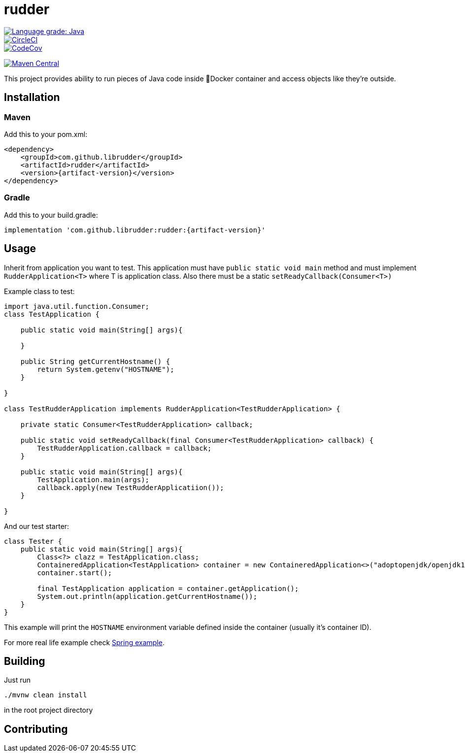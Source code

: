 ////
DO NOT EDIT THIS FILE. IT WAS GENERATED.
Manual changes to this file will be lost when it is generated again.
Edit the files in the src/main/asciidoc/ directory instead.
////

= rudder

[.float-group]
--
image::https://img.shields.io/lgtm/grade/java/g/librudder/rudder.svg?logo=lgtm&logoWidth=18["Language grade: Java", link="https://lgtm.com/projects/g/librudder/rudder/context:java", float="left"]
image::https://circleci.com/gh/librudder/rudder.svg?style=svg["CircleCI", link="https://circleci.com/gh/librudder/rudder", float="left"]
[.left]
image::https://codecov.io/gh/librudder/rudder/branch/master/graph/badge.svg["CodeCov", link="https://codecov.io/gh/librudder/rudder"]
image:https://img.shields.io/maven-central/v/com.github.librudder/rudder?color=green["Maven Central", link="http://search.maven.org/#artifactdetails%7Ccom.github.librudder%7Crudder", float="left"]
--

This project provides ability to run pieces of Java code inside 🐳Docker
container and access objects like they're outside.

== Installation
:numbered!:

=== Maven
Add this to your pom.xml:
[source,xml,subs="attributes+"]
----
<dependency>
    <groupId>com.github.librudder</groupId>
    <artifactId>rudder</artifactId>
    <version>{artifact-version}</version>
</dependency>
----
=== Gradle
Add this to your build.gradle:
[source,groovy,subs="attributes+"]
----
implementation 'com.github.librudder:rudder:{artifact-version}'
----

== Usage

Inherit from application you want to test. This application must have
`public static void main` method and must implement
`RudderApplication<T>` where T is application class. Also
there must be a static `setReadyCallback(Consumer<T>)`

Example class to test:

[source,java]
----
import java.util.function.Consumer;
class TestApplication {

    public static void main(String[] args){

    }

    public String getCurrentHostname() {
        return System.getenv("HOSTNAME");
    }

}

class TestRudderApplication implements RudderApplication<TestRudderApplication> {

    private static Consumer<TestRudderApplication> callback;

    public static void setReadyCallback(final Consumer<TestRudderApplication> callback) {
        TestRudderApplication.callback = callback;
    }

    public static void main(String[] args){
        TestApplication.main(args);
        callback.apply(new TestRudderApplicatiion());
    }

}
----

And our test starter:

[source, java]
----
class Tester {
    public static void main(String[] args){
        Class<?> clazz = TestApplication.class;
        ContaineredApplication<TestApplication> container = new ContaineredApplication<>("adoptopenjdk/openjdk11:x86_64-ubuntu-jdk-11.28", clazz, List.of("raz", "dva"));
        container.start();

        final TestApplication application = container.getApplication();
        System.out.println(application.getCurrentHostname());
    }
}

----

This example will print the `HOSTNAME` environment variable defined inside the container (usually it's container ID).

For more real life example check link:spring_example.html[Spring example].

== Building
Just run
[source,sh,subs="attributes+"]
----
./mvnw clean install
----
in the root project directory

== Contributing